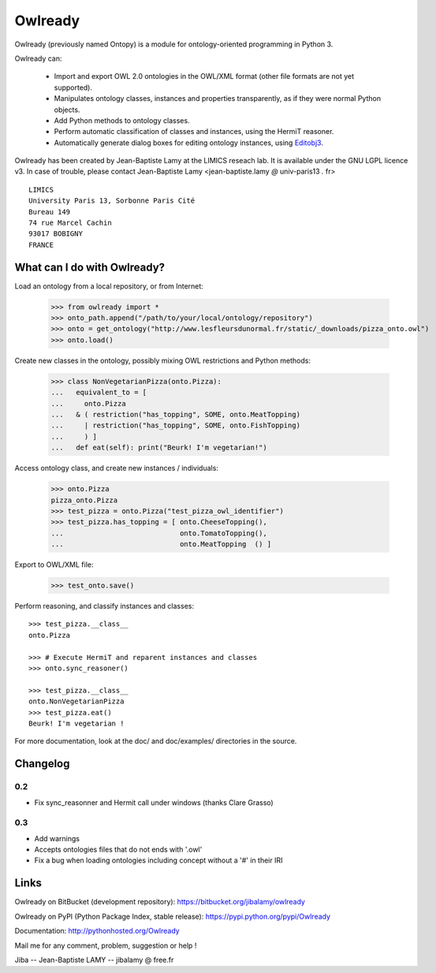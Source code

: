Owlready
========

Owlready (previously named Ontopy) is a module for ontology-oriented programming in Python 3.

Owlready can:

 - Import and export OWL 2.0 ontologies in the OWL/XML format
   (other file formats are not yet supported).

 - Manipulates ontology classes, instances and properties transparently,
   as if they were normal Python objects.

 - Add Python methods to ontology classes.

 - Perform automatic classification of classes and instances, using the HermiT reasoner.

 - Automatically generate dialog boxes for editing ontology instances,
   using `Editobj3 <http://www.lesfleursdunormal.fr/static/informatique/editobj/index_en.html>`_.

Owlready has been created by Jean-Baptiste Lamy at the LIMICS reseach lab.
It is available under the GNU LGPL licence v3.
In case of trouble, please contact Jean-Baptiste Lamy
<jean-baptiste.lamy *@* univ-paris13 *.* fr>

::

  LIMICS
  University Paris 13, Sorbonne Paris Cité
  Bureau 149
  74 rue Marcel Cachin
  93017 BOBIGNY
  FRANCE

  
What can I do with Owlready?
----------------------------

Load an ontology from a local repository, or from Internet:

  >>> from owlready import *
  >>> onto_path.append("/path/to/your/local/ontology/repository")
  >>> onto = get_ontology("http://www.lesfleursdunormal.fr/static/_downloads/pizza_onto.owl")
  >>> onto.load()

Create new classes in the ontology, possibly mixing OWL restrictions and Python methods:

  >>> class NonVegetarianPizza(onto.Pizza):
  ...   equivalent_to = [
  ...     onto.Pizza
  ...   & ( restriction("has_topping", SOME, onto.MeatTopping)
  ...     | restriction("has_topping", SOME, onto.FishTopping)
  ...     ) ]
  ...   def eat(self): print("Beurk! I'm vegetarian!")

Access ontology class, and create new instances / individuals:

  >>> onto.Pizza
  pizza_onto.Pizza
  >>> test_pizza = onto.Pizza("test_pizza_owl_identifier")
  >>> test_pizza.has_topping = [ onto.CheeseTopping(),
  ...                            onto.TomatoTopping(),
  ...                            onto.MeatTopping  () ]

Export to OWL/XML file:

  >>> test_onto.save()

Perform reasoning, and classify instances and classes:

::

   >>> test_pizza.__class__
   onto.Pizza
   
   >>> # Execute HermiT and reparent instances and classes
   >>> onto.sync_reasoner()
   
   >>> test_pizza.__class__
   onto.NonVegetarianPizza
   >>> test_pizza.eat()
   Beurk! I'm vegetarian !

For more documentation, look at the doc/ and doc/examples/ directories in the source.

Changelog
---------

0.2
***

* Fix sync_reasonner and Hermit call under windows (thanks Clare Grasso)

0.3
***

* Add warnings
* Accepts ontologies files that do not ends with '.owl'
* Fix a bug when loading ontologies including concept without a '#' in their IRI


Links
-----

Owlready on BitBucket (development repository): https://bitbucket.org/jibalamy/owlready

Owlready on PyPI (Python Package Index, stable release): https://pypi.python.org/pypi/Owlready

Documentation: http://pythonhosted.org/Owlready

Mail me for any comment, problem, suggestion or help !

Jiba -- Jean-Baptiste LAMY -- jibalamy @ free.fr
